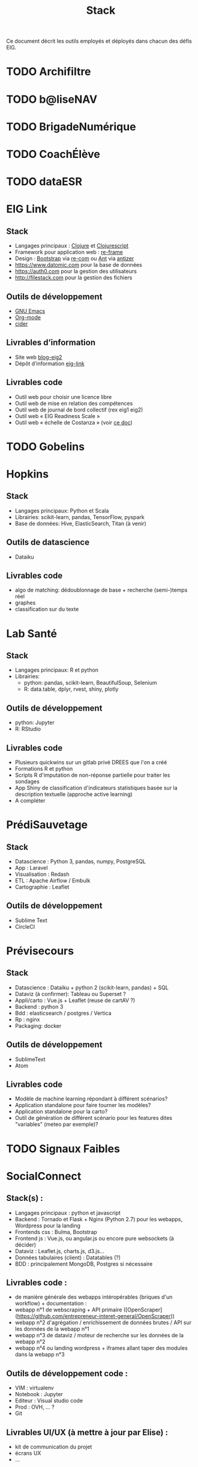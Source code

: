 #+title: Stack

Ce document décrit les outils employés et déployés dans chacun des
défis EIG.

* TODO Archifiltre
* TODO b@liseNAV
* TODO BrigadeNumérique
* TODO CoachÉlève
* TODO dataESR
* EIG Link
  
** Stack

- Langages principaux : [[https://clojure.org/][Clojure]] et [[https://clojurescript.org/][Clojurescript]]
- Framework pour application web : [[https://github.com/Day8/re-frame][re-frame]]
- Design : [[https://getbootstrap.com/][Bootstrap]] via [[https://github.com/Day8/re-com][re-com]] ou [[https://ant.design/][Ant]] via [[https://github.com/priornix/antizer][antizer]]
- https://www.datomic.com pour la base de données
- https://auth0.com pour la gestion des utilisateurs
- http://filestack.com pour la gestion des fichiers

** Outils de développement

- [[https://www.gnu.org/software/emacs/][GNU Emacs]]
- [[https://orgmode.org/][Org-mode]]
- [[https://github.com/clojure-emacs/cider][cider]]

** Livrables d’information

- Site web [[https://github.com/entrepreneur-interet-general/blog-eig2][blog-eig2]]
- Dépôt d’information [[https://github.com/entrepreneur-interet-general/eig-link][eig-link]]

** Livrables code

- Outil web pour choisir une licence libre
- Outil web de mise en relation des compétences
- Outil web de journal de bord collectif (rex eig1 eig2)
- Outil web « EIG Readiness Scale »
- Outil web « échelle de Costanza » (voir [[http://s3.cleverelephant.ca/2018-small-it.pdf][ce doc]])

* TODO Gobelins
* Hopkins

** Stack

- Langages principaux: Python et Scala
- Librairies: scikit-learn, pandas, TensorFlow, pyspark
- Base de données: Hive, ElasticSearch, Titan (à venir)

** Outils de datascience

- Dataiku

** Livrables code 

- algo de matching: dédoublonnage de base + recherche (semi-)temps réel
- graphes 
- classification sur du texte

* Lab Santé

** Stack

- Langages principaux: R et python
- Librairies: 
 - python: pandas, scikit-learn, BeautifulSoup, Selenium
 - R: data.table, dplyr, rvest, shiny, plotly

** Outils de développement

- python: Jupyter
- R: RStudio

** Livrables code

- Plusieurs quickwins sur un gitlab privé DREES que l'on a créé
- Formations R et python
- Scripts R d'imputation de non-réponse partielle pour traiter les sondages
- App Shiny de classification d'indicateurs statistiques basée sur la description textuelle (approche active learning)
- A compléter

* PrédiSauvetage
** Stack

- Datascience : Python 3, pandas, numpy, PostgreSQL
- App : Laravel
- Visualisation : Redash
- ETL : Apache Airflow / Embulk
- Cartographie : Leaflet

** Outils de développement
- Sublime Text
- CircleCI

* Prévisecours

** Stack

- Datascience : Dataiku + python 2 (scikit-learn, pandas) + SQL
- Dataviz (à confirmer): Tableau ou Superset ?
- Appli/carto : Vue.js + Leaflet (reuse de cartAV ?)
- Backend : python 3
- Bdd : elasticsearch / postgres / Vertica
- Rp : nginx
- Packaging: docker

** Outils de développement

- SublimeText
- Atom

** Livrables code

- Modèle de machine learning répondant à différent scénarios?
- Application standalone pour faire tourner les modèles?
- Application standalone pour la carto?
- Outil de génération de différent scénario pour les features dites "variables" (meteo par exemple)?


* TODO Signaux Faibles

* SocialConnect

** Stack(s) : 
- Langages principaux : python et javascript
- Backend : Tornado et Flask + Nginx (Python 2.7) pour les webapps, Wordpress pour la landing
- Frontends css : Bulma, Bootstrap
- Frontend js : Vue.js, ou angular.js ou encore pure websockets (à décider)
- Dataviz : Leaflet.js, charts.js, d3.js... 
- Données tabulaires (client) : Datatables (?)
- BDD : principalement MongoDB, Postgres si nécessaire

** Livrables code : 
- de manière générale des webapps intéropérables (briques d'un workflow) + documentation : 
- webapp n°1 de webscraping + API primaire ([OpenScraper](https://github.com/entrepreneur-interet-general/OpenScraper))
- webapp n°2 d'agrégation / enrichissement de données brutes / API sur les données de la webapp n°1
- webapp n°3 de dataviz / moteur de recherche sur les données de la webapp n°2
- webapp n°4 ou landing wordpress + iframes allant taper des modules dans la webapp n°3

** Outils de développement code :
- VIM : virtualenv
- Notebook : Jupyter
- Editeur : Visual studio code
- Prod : OVH, ... ?
- Git

** Livrables UI/UX (à mettre à jour par Elise) :
- kit de communication du projet 
- écrans UX
- ...

** Outils de développement UI/UX (à mettre à jour par Elise) :
- Suite Adobe : XD, Illustrator, InDesign
- Entretiens, focus groups, ...
- ...
